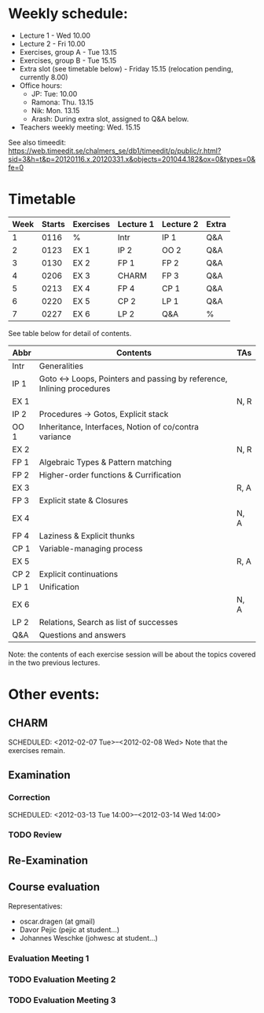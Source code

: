 * Weekly schedule:

+ Lecture 1 - Wed 10.00
+ Lecture 2 - Fri 10.00
+ Exercises, group A - Tue 13.15
+ Exercises, group B - Tue 15.15
+ Extra slot (see timetable below) - Friday 15.15 (relocation pending, currently 8.00)
+ Office hours:
  - JP: Tue: 10.00
  - Ramona: Thu. 13.15
  - Nik: Mon. 13.15
  - Arash: During extra slot, assigned to Q&A below.
+ Teachers weekly meeting: Wed. 15.15

See also timeedit:
https://web.timeedit.se/chalmers_se/db1/timeedit/p/public/r.html?sid=3&h=t&p=20120116.x,20120331.x&objects=201044.182&ox=0&types=0&fe=0

* Timetable

| Week | Starts | Exercises | Lecture 1 | Lecture 2 | Extra |
|------+--------+-----------+-----------+-----------+-------|
|    1 | 0116   | %         | Intr      | IP 1      | Q&A   |
|    2 | 0123   | EX 1      | IP 2      | OO 2      | Q&A   |
|    3 | 0130   | EX 2      | FP 1      | FP 2      | Q&A   |
|    4 | 0206   | EX 3      | CHARM     | FP 3      | Q&A   |
|    5 | 0213   | EX 4      | FP 4      | CP 1      | Q&A   |
|    6 | 0220   | EX 5      | CP 2      | LP 1      | Q&A   |
|    7 | 0227   | EX 6      | LP 2      | Q&A       | %     |

See table below for detail of contents.

| Abbr | Contents                                                           | TAs  |
|------+--------------------------------------------------------------------+------|
| Intr | Generalities                                                       |      |
| IP 1 | Goto ↔ Loops, Pointers and passing by reference, Inlining procedures |      |
| EX 1 |                                                                    | N, R |
| IP 2 | Procedures → Gotos, Explicit stack                                 |      |
| OO 1 | Inheritance, Interfaces, Notion of co/contra variance              |      |
| EX 2 |                                                                    | N, R |
| FP 1 | Algebraic Types & Pattern matching                                 |      |
| FP 2 | Higher-order functions & Currification                             |      |
| EX 3 |                                                                    | R, A |
| FP 3 | Explicit state & Closures                                          |      |
| EX 4 |                                                                    | N, A |
| FP 4 | Laziness & Explicit thunks                                         |      |
| CP 1 | Variable-managing process                                          |      |
| EX 5 |                                                                    | R, A |
| CP 2 | Explicit continuations                                             |      |
| LP 1 | Unification                                                        |      |
| EX 6 |                                                                    | N, A |
| LP 2 | Relations, Search as list of successes                             |      |
| Q&A  | Questions and answers                                              |      |

Note: the contents of each exercise session will be about the topics
covered in the two previous lectures.

* Other events:
** CHARM
  SCHEDULED: <2012-02-07 Tue>--<2012-02-08 Wed>
  Note that the exercises remain.
** Examination
  SCHEDULED:  <2012-03-09 Fri 14:00>
*** Correction
  SCHEDULED:  <2012-03-13 Tue 14:00>--<2012-03-14 Wed 14:00>
*** TODO Review

** Re-Examination
  SCHEDULED:  <2012-08-30 Thu 14:00>

** Course evaluation
Representatives:

  + oscar.dragen (at gmail)
  + Davor Pejic (pejic at student...)
  + Johannes Weschke (johwesc at student...)

*** Evaluation Meeting 1  

*** TODO Evaluation Meeting 2


*** TODO Evaluation Meeting 3   

